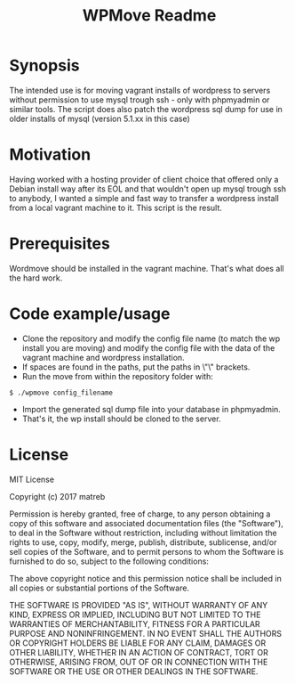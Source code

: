 #+TITLE: WPMove Readme
#+Options: num:nil
#+STARTUP: odd
#+Style: <style> h1,h2,h3 {font-family: arial, helvetica, sans-serif} </style>

* Synopsis

The intended use is for moving vagrant installs of wordpress to servers without permission to use mysql trough ssh - only with phpmyadmin or similar tools. The script does also patch the wordpress sql dump for use in older installs of mysql (version 5.1.xx in this case)

* Motivation
Having worked with a hosting provider of client choice that offered only a Debian install way after its EOL and that wouldn't open up mysql trough ssh to anybody, I wanted a simple and fast way to transfer a wordpress install from a local vagrant machine to it. This script is the result.

* Prerequisites

Wordmove should be installed in the vagrant machine. That's what does all the hard work.

* Code example/usage

- Clone the repository and modify the config file name (to match the wp install you are moving) and modify the config file with the data of the vagrant machine and wordpress installation.
- If spaces are found in the paths, put the paths in \"\" brackets.
- Run the move from within the repository folder with:
: $ ./wpmove config_filename
- Import the generated sql dump file into your database in phpmyadmin.
- That's it, the wp install should be cloned to the server.

* License

MIT License

Copyright (c) 2017 matreb

Permission is hereby granted, free of charge, to any person obtaining a copy
of this software and associated documentation files (the "Software"), to deal
in the Software without restriction, including without limitation the rights
to use, copy, modify, merge, publish, distribute, sublicense, and/or sell
copies of the Software, and to permit persons to whom the Software is
furnished to do so, subject to the following conditions:

The above copyright notice and this permission notice shall be included in all
copies or substantial portions of the Software.

THE SOFTWARE IS PROVIDED "AS IS", WITHOUT WARRANTY OF ANY KIND, EXPRESS OR
IMPLIED, INCLUDING BUT NOT LIMITED TO THE WARRANTIES OF MERCHANTABILITY,
FITNESS FOR A PARTICULAR PURPOSE AND NONINFRINGEMENT. IN NO EVENT SHALL THE
AUTHORS OR COPYRIGHT HOLDERS BE LIABLE FOR ANY CLAIM, DAMAGES OR OTHER
LIABILITY, WHETHER IN AN ACTION OF CONTRACT, TORT OR OTHERWISE, ARISING FROM,
OUT OF OR IN CONNECTION WITH THE SOFTWARE OR THE USE OR OTHER DEALINGS IN THE
SOFTWARE.
